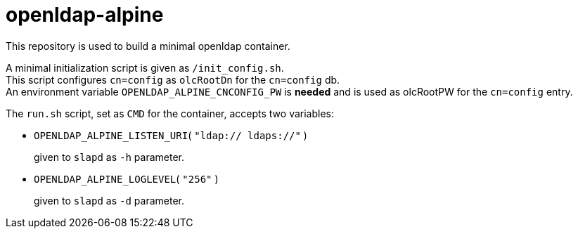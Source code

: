 # openldap-alpine

This repository is used to build a minimal openldap container.

A minimal initialization script is given as `/init_config.sh`. +
This script configures `cn=config` as `olcRootDn` for the `cn=config` db. +
An environment variable `OPENLDAP_ALPINE_CNCONFIG_PW` is *needed* and is used
as olcRootPW for the `cn=config` entry.

The `run.sh` script, set as `CMD` for the container, accepts two variables:

- `OPENLDAP_ALPINE_LISTEN_URI`( `"ldap:// ldaps://"` )
+
given to `slapd` as `-h` parameter.

- `OPENLDAP_ALPINE_LOGLEVEL`( `"256"` )
+
given to `slapd` as `-d` parameter.


